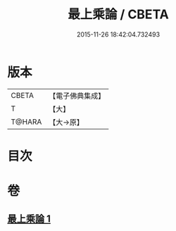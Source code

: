 #+TITLE: 最上乘論 / CBETA
#+DATE: 2015-11-26 18:42:04.732493
* 版本
 |     CBETA|【電子佛典集成】|
 |         T|【大】     |
 |    T@HARA|【大→原】   |

* 目次
* 卷
** [[file:KR6q0086_001.txt][最上乘論 1]]
